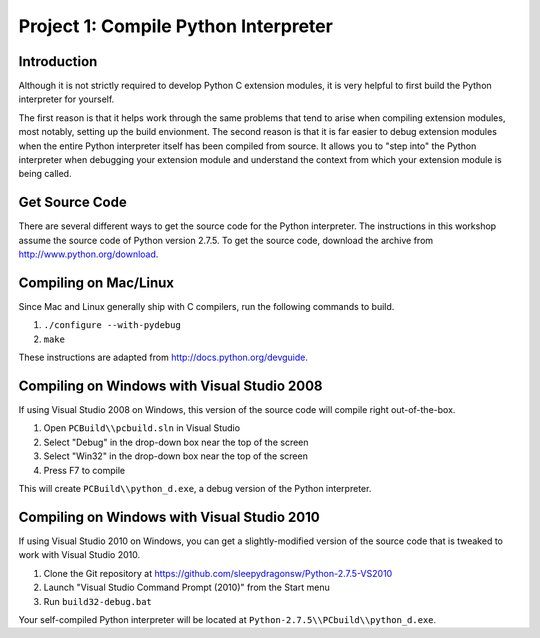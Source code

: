 Project 1: Compile Python Interpreter
=====================================

Introduction
------------

Although it is not strictly required to develop Python C extension modules,
it is very helpful to first build the Python interpreter for yourself.

The first reason is that it helps work through the same problems
that tend to arise when compiling extension modules,
most notably, setting up the build envionment.
The second reason is that it is far easier to debug extension modules
when the entire Python interpreter itself has been compiled from source.
It allows you to "step into" the Python interpreter
when debugging your extension module
and understand the context from which your extension module is being called.

Get Source Code
---------------

There are several different ways to get the source code for the Python interpreter.
The instructions in this workshop assume the source code of Python version 2.7.5.
To get the source code, download the archive from http://www.python.org/download.

Compiling on Mac/Linux
----------------------

Since Mac and Linux generally ship with C compilers,
run the following commands to build.

#. ``./configure --with-pydebug``
#. ``make``

These instructions are adapted from http://docs.python.org/devguide.

Compiling on Windows with Visual Studio 2008
--------------------------------------------

If using Visual Studio 2008 on Windows,
this version of the source code will compile right out-of-the-box.

#. Open ``PCBuild\\pcbuild.sln`` in Visual Studio
#. Select "Debug" in the drop-down box near the top of the screen
#. Select "Win32" in the drop-down box near the top of the screen
#. Press F7 to compile

This will create ``PCBuild\\python_d.exe``,
a debug version of the Python interpreter.

Compiling on Windows with Visual Studio 2010
--------------------------------------------

If using Visual Studio 2010 on Windows,
you can get a slightly-modified version of the source code
that is tweaked to work with Visual Studio 2010.

#. Clone the Git repository at https://github.com/sleepydragonsw/Python-2.7.5-VS2010
#. Launch "Visual Studio Command Prompt (2010)" from the Start menu
#. Run ``build32-debug.bat``

Your self-compiled Python interpreter will be located at
``Python-2.7.5\\PCbuild\\python_d.exe``.
